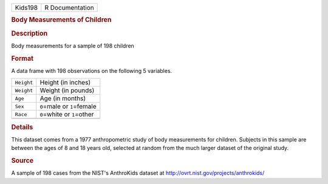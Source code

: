.. container::

   .. container::

      ======= ===============
      Kids198 R Documentation
      ======= ===============

      .. rubric:: Body Measurements of Children
         :name: body-measurements-of-children

      .. rubric:: Description
         :name: description

      Body measurements for a sample of 198 children

      .. rubric:: Format
         :name: format

      A data frame with 198 observations on the following 5 variables.

      ========== ==============================
      ``Height`` Height (in inches)
      ``Weight`` Weight (in pounds)
      ``Age``    Age (in months)
      ``Sex``    ``0``\ =male or ``1``\ =female
      ``Race``   ``0``\ =white or ``1``\ =other
      \          
      ========== ==============================

      .. rubric:: Details
         :name: details

      This dataset comes from a 1977 anthropometric study of body
      measurements for children. Subjects in this sample are between the
      ages of 8 and 18 years old, selected at random from the much
      larger dataset of the original study.

      .. rubric:: Source
         :name: source

      A sample of 198 cases from the NIST's AnthroKids dataset at
      http://ovrt.nist.gov/projects/anthrokids/

